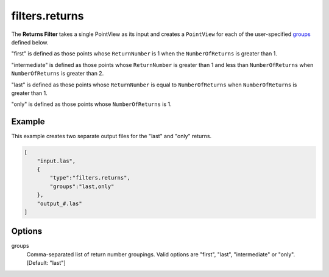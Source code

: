 .. _filters.returns:

filters.returns
===============================================================================

The **Returns Filter** takes a single PointView as its input and creates a
``PointView`` for each of the user-specified groups_ defined below.

"first" is defined as those points whose ``ReturnNumber`` is 1 when the ``NumberOfReturns`` is greater than 1.

"intermediate" is defined as those points whose ``ReturnNumber`` is greater than 1 and less than ``NumberOfReturns`` when ``NumberOfReturns`` is greater than 2.

"last" is defined as those points whose ``ReturnNumber`` is equal to ``NumberOfReturns`` when ``NumberOfReturns`` is greater than 1.

"only" is defined as those points whose ``NumberOfReturns`` is 1.

.. embed::

Example
-------

This example creates two separate output files for the "last" and "only"
returns.

.. code-block:: json

  [
      "input.las",
      {
          "type":"filters.returns",
          "groups":"last,only"
      },
      "output_#.las"
  ]

Options
-------

_`groups`
  Comma-separated list of return number groupings. Valid options are "first",
  "last", "intermediate" or "only". [Default: "last"]
